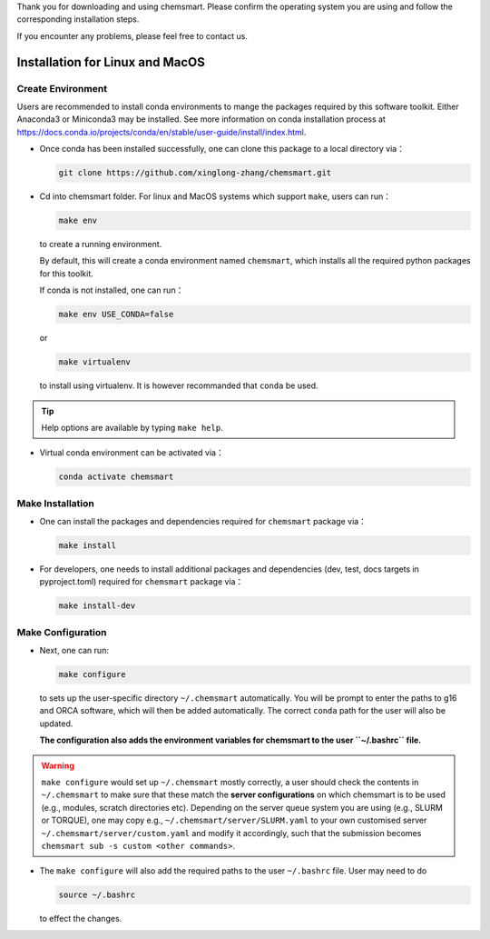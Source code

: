 Thank you for downloading and using chemsmart. Please confirm the operating system you are using and follow the
corresponding installation steps.

If you encounter any problems, please feel free to contact us.

##################################
 Installation for Linux and MacOS
##################################

********************
 Create Environment
********************

Users are recommended to install conda environments to mange the packages required by this software toolkit. Either
Anaconda3 or Miniconda3 may be installed. See more information on conda installation process at
https://docs.conda.io/projects/conda/en/stable/user-guide/install/index.html.

-  Once conda has been installed successfully, one can clone this package to a local directory via：

   .. code:: console

      git clone https://github.com/xinglong-zhang/chemsmart.git

-  Cd into chemsmart folder. For linux and MacOS systems which support ``make``, users can run：

   .. code:: console

      make env

   to create a running environment.

   By default, this will create a conda environment named ``chemsmart``, which installs all the required python packages
   for this toolkit.

   If conda is not installed, one can run：

   .. code:: console

      make env USE_CONDA=false

   or

   .. code:: console

      make virtualenv

   to install using virtualenv. It is however recommanded that ``conda`` be used.

.. tip::

   Help options are available by typing ``make help``.

-  Virtual conda environment can be activated via：

   .. code:: console

      conda activate chemsmart

*******************
 Make Installation
*******************

-  One can install the packages and dependencies required for ``chemsmart`` package via：

   .. code:: console

      make install

-  For developers, one needs to install additional packages and dependencies (dev, test, docs targets in pyproject.toml)
   required for ``chemsmart`` package via：

   .. code:: console

      make install-dev

********************
 Make Configuration
********************

-  Next, one can run:

   .. code:: console

      make configure

   to sets up the user-specific directory ``~/.chemsmart`` automatically. You will be prompt to enter the paths to g16
   and ORCA software, which will then be added automatically. The correct ``conda`` path for the user will also be
   updated.

   **The configuration also adds the environment variables for chemsmart to the user ``~/.bashrc`` file.**

.. warning::

   ``make configure`` would set up ``~/.chemsmart`` mostly correctly, a user should check the contents in
   ``~/.chemsmart`` to make sure that these match the **server configurations** on which chemsmart is to be used (e.g.,
   modules, scratch directories etc). Depending on the server queue system you are using (e.g., SLURM or TORQUE), one
   may copy e.g., ``~/.chemsmart/server/SLURM.yaml`` to your own customised server ``~/.chemsmart/server/custom.yaml``
   and modify it accordingly, such that the submission becomes ``chemsmart sub -s custom <other commands>``.

-  The ``make configure`` will also add the required paths to the user ``~/.bashrc`` file. User may need to do

   .. code:: console

      source ~/.bashrc

   to effect the changes.

